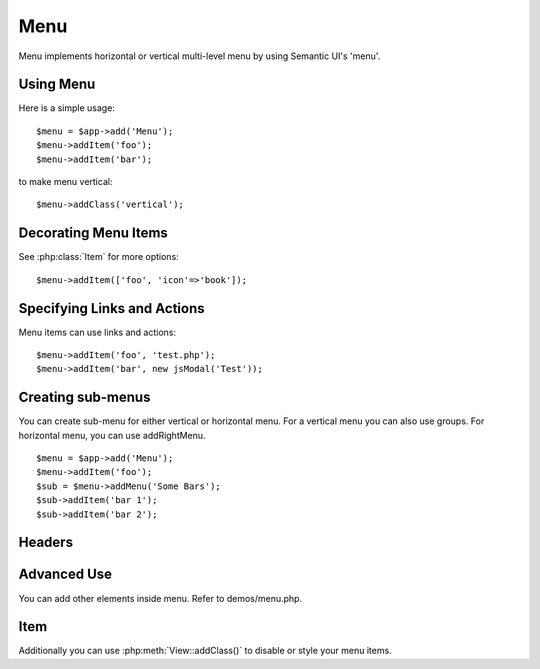 
.. _menu:

====
Menu
====

.. php:namespace:: atk4\ui
.. php:class:: Menu

Menu implements horizontal or vertical multi-level menu by using Semantic UI's 'menu'.

Using Menu
==========

.. php:method: addItem($label, $action)

Here is a simple usage::

    $menu = $app->add('Menu');
    $menu->addItem('foo');
    $menu->addItem('bar');

to make menu vertical::

    $menu->addClass('vertical');


Decorating Menu Items
=====================

See :php:class:`Item` for more options::

    $menu->addItem(['foo', 'icon'=>'book']);

Specifying Links and Actions
============================

Menu items can use links and actions::

    $menu->addItem('foo', 'test.php');
    $menu->addItem('bar', new jsModal('Test'));

Creating sub-menus
==================

.. php:method: addMenu($label)
.. php:method: addGroup($label)
.. php:method: addRightMenu($label)

You can create sub-menu for either vertical or horizontal menu. For a vertical
menu you can also use groups. For horizontal menu, you can use addRightMenu.

::

    $menu = $app->add('Menu');
    $menu->addItem('foo');
    $sub = $menu->addMenu('Some Bars');
    $sub->addItem('bar 1');
    $sub->addItem('bar 2');

Headers
=======

.. php:method: addHeader($label)

Advanced Use
============

You can add other elements inside menu. Refer to demos/menu.php.

Item
====

.. php:class:: Item

.. php:attr:: $label

.. php::attr:: $icon

Additionally you can use :php:meth:`View::addClass()` to disable or style your menu items.
